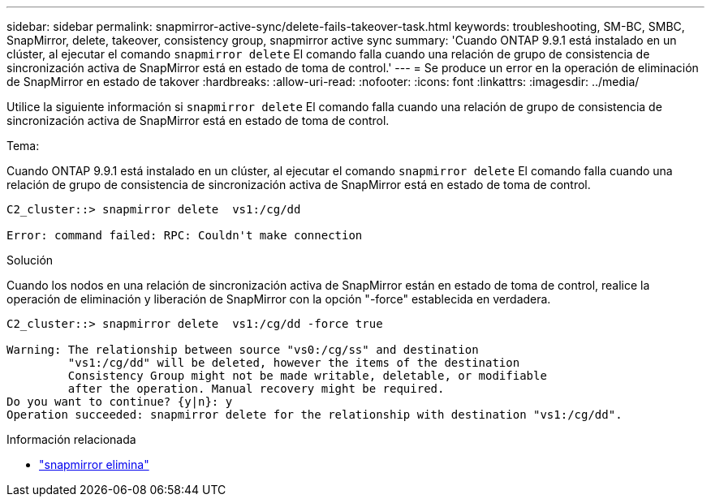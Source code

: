 ---
sidebar: sidebar 
permalink: snapmirror-active-sync/delete-fails-takeover-task.html 
keywords: troubleshooting, SM-BC, SMBC, SnapMirror, delete, takeover, consistency group, snapmirror active sync 
summary: 'Cuando ONTAP 9.9.1 está instalado en un clúster, al ejecutar el comando  `snapmirror delete` El comando falla cuando una relación de grupo de consistencia de sincronización activa de SnapMirror está en estado de toma de control.' 
---
= Se produce un error en la operación de eliminación de SnapMirror en estado de takover
:hardbreaks:
:allow-uri-read: 
:nofooter: 
:icons: font
:linkattrs: 
:imagesdir: ../media/


[role="lead"]
Utilice la siguiente información si  `snapmirror delete` El comando falla cuando una relación de grupo de consistencia de sincronización activa de SnapMirror está en estado de toma de control.

.Tema:
Cuando ONTAP 9.9.1 está instalado en un clúster, al ejecutar el comando  `snapmirror delete` El comando falla cuando una relación de grupo de consistencia de sincronización activa de SnapMirror está en estado de toma de control.

....
C2_cluster::> snapmirror delete  vs1:/cg/dd

Error: command failed: RPC: Couldn't make connection
....
.Solución
Cuando los nodos en una relación de sincronización activa de SnapMirror están en estado de toma de control, realice la operación de eliminación y liberación de SnapMirror con la opción "-force" establecida en verdadera.

....
C2_cluster::> snapmirror delete  vs1:/cg/dd -force true

Warning: The relationship between source "vs0:/cg/ss" and destination
         "vs1:/cg/dd" will be deleted, however the items of the destination
         Consistency Group might not be made writable, deletable, or modifiable
         after the operation. Manual recovery might be required.
Do you want to continue? {y|n}: y
Operation succeeded: snapmirror delete for the relationship with destination "vs1:/cg/dd".
....
.Información relacionada
* link:https://docs.netapp.com/us-en/ontap-cli/snapmirror-delete.html["snapmirror elimina"^]

